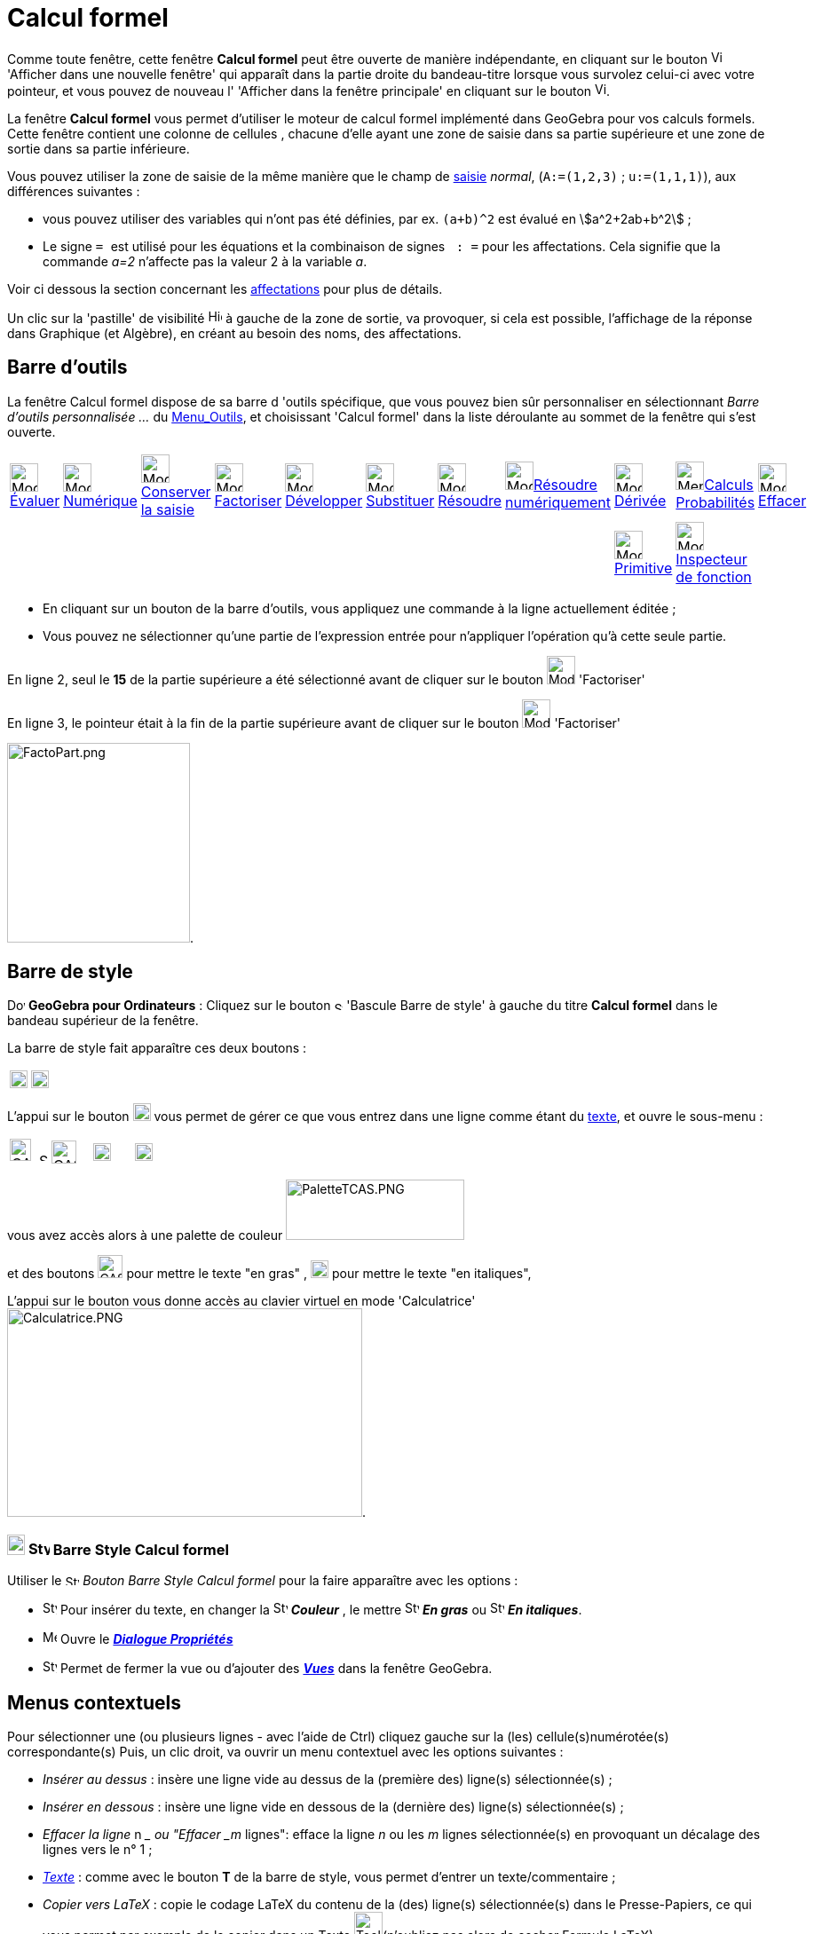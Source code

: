= Calcul formel
:page-en: CAS_View
ifdef::env-github[:imagesdir: /fr/modules/ROOT/assets/images]

Comme toute fenêtre, cette fenêtre *Calcul formel* peut être ouverte de manière indépendante, en cliquant sur le bouton
image:View-window.png[View-window.png,width=13,height=16] 'Afficher dans une nouvelle fenêtre' qui apparaît dans la
partie droite du bandeau-titre lorsque vous survolez celui-ci avec votre pointeur, et vous pouvez de nouveau l'
'Afficher dans la fenêtre principale' en cliquant sur le bouton
image:View-unwindow.png[View-unwindow.png,width=13,height=16].

La fenêtre *Calcul formel* vous permet d'utiliser le moteur de calcul formel implémenté dans GeoGebra pour vos calculs
formels. Cette fenêtre contient une colonne de cellules , chacune d'elle ayant une zone de saisie dans sa partie
supérieure et une zone de sortie dans sa partie inférieure.

Vous pouvez utiliser la zone de saisie de la même manière que le champ de xref:/Saisie.adoc[saisie] _normal_,
(`++A:=(1,2,3)++` ; `++u:=(1,1,1)++`), aux différences suivantes :

* vous pouvez utiliser des variables qui n'ont pas été définies, par ex. `++(a+b)^2++` est évalué en
stem:[a^2+2ab+b^2] ;
* Le signe `++ = ++` est utilisé pour les équations et la combinaison de signes `++ :   =++` pour les affectations. Cela
signifie que la commande _a=2_ n'affecte pas la valeur 2 à la variable _a_. 

Voir ci dessous la section concernant les  xref:/Calcul_formel.adoc#affectations--connexion-avec-geogebra[affectations] pour plus de détails.

Un clic sur la 'pastille' de visibilité image:Hidden.gif[Hidden.gif,width=16,height=16] à gauche de la zone de sortie,
va provoquer, si cela est possible, l'affichage de la réponse dans Graphique (et Algèbre), en créant au besoin des noms,
des affectations.

== Barre d'outils

La fenêtre Calcul formel dispose de sa barre d 'outils spécifique, que vous pouvez bien sûr personnaliser en
sélectionnant _Barre d'outils personnalisée …_ du xref:/Menu_Outils.adoc[Menu_Outils], et choisissant 'Calcul formel'
dans la liste déroulante au sommet de la fenêtre qui s'est ouverte.

[cols=",,,,,,,,,,",]
|===
|image:32px-Mode_evaluate.svg.png[Mode evaluate.svg,width=32,height=32]xref:/tools/Évaluer.adoc[Évaluer]
|image:32px-Mode_numeric.svg.png[Mode numeric.svg,width=32,height=32]xref:/tools/Numérique.adoc[Numérique]
|image:32px-Mode_keepinput.svg.png[Mode
keepinput.svg,width=32,height=32][.small]##xref:/tools/Conserver_la_saisie.adoc[Conserver la saisie]##
|image:32px-Mode_factor.svg.png[Mode factor.svg,width=32,height=32]xref:/tools/Factoriser.adoc[Factoriser]
|image:32px-Mode_expand.svg.png[Mode expand.svg,width=32,height=32]xref:/tools/Développer.adoc[Développer]
|image:32px-Mode_substitute.svg.png[Mode substitute.svg,width=32,height=32]xref:/tools/Substituer.adoc[Substituer]
|image:32px-Mode_solve.svg.png[Mode solve.svg,width=32,height=32]xref:/tools/Résoudre.adoc[Résoudre]
|image:32px-Mode_nsolve.svg.png[Mode
nsolve.svg,width=32,height=32][.small]##xref:/tools/Résoudre_numériquement.adoc[Résoudre numériquement]##
|image:32px-Mode_derivative.svg.png[Mode derivative.svg,width=32,height=32]xref:/tools/Dérivée.adoc[Dérivée]
|image:32px-Menu_view_probability.svg.png[Menu view
probability.svg,width=32,height=32][.small]##xref:/tools/Calculs_Probabilités.adoc[Calculs Probabilités]##
|image:32px-Mode_delete.svg.png[Mode delete.svg,width=32,height=32]xref:/tools/Effacer.adoc[Effacer]

| | | | | | | | |image:32px-Mode_integral.svg.png[Mode
integral.svg,width=32,height=32]xref:/tools/Primitive.adoc[Primitive] |image:32px-Mode_functioninspector.svg.png[Mode
functioninspector.svg,width=32,height=32][.small]##xref:/tools/Inspecteur_de_fonction.adoc[Inspecteur de fonction]## |
|===

* En cliquant sur un bouton de la barre d'outils, vous appliquez une commande à la ligne actuellement éditée ;
* Vous pouvez ne sélectionner qu'une partie de l'expression entrée pour n'appliquer l'opération qu'à cette seule partie.

[EXAMPLE]
====



En ligne 2, seul le *15* de la partie supérieure a été sélectionné avant de cliquer sur le bouton
image:32px-Mode_factor.svg.png[Mode factor.svg,width=32,height=32] 'Factoriser'

En ligne 3, le pointeur était à la fin de la partie supérieure avant de cliquer sur le bouton
image:32px-Mode_factor.svg.png[Mode factor.svg,width=32,height=32] 'Factoriser'

image:FactoPart.png[FactoPart.png,width=206,height=225].

====

== Barre de style

image:20px-Download-icons-device-screen.png[Download-icons-device-screen.png,width=20,height=14] *GeoGebra pour
Ordinateurs* : Cliquez sur le bouton image:10px-Stylingbar_point_right.svg.png[Stylingbar point
right.svg,width=10,height=10] 'Bascule Barre de style' à gauche du titre *Calcul formel* dans le bandeau supérieur de la
fenêtre.

La barre de style fait apparaître ces deux boutons :

[cols=",",]
|===
|image:20px-Stylingbar_text.svg.png[Stylingbar text.svg,width=20,height=20]
|image:Cas-keyboard.png[Cas-keyboard.png,width=20,height=20]
|===

L'appui sur le bouton image:20px-Stylingbar_text.svg.png[Stylingbar text.svg,width=20,height=20] vous permet de gérer ce
que vous entrez dans une ligne comme étant du xref:/Calcul_formel.adoc[texte], et ouvre le sous-menu :

[cols=",,,",]
|===
|image:CASTexteC.PNG[CASTexteC.PNG,width=24,height=25]  image:10px-Stylingbar_point_down.svg.png[Stylingbar point
down.svg,width=10,height=10] |image:CASTexteG.PNG[CASTexteG.PNG,width=28,height=26]
|image:20px-Stylingbar_text_italic.svg.png[Stylingbar text italic.svg,width=20,height=20]
|image:Cas-keyboard.png[Cas-keyboard.png,width=20,height=20]
|===

vous avez accès alors à une palette de couleur image:PaletteTCAS.PNG[PaletteTCAS.PNG,width=201,height=68]

et des boutons image:CASTexteG.PNG[CASTexteG.PNG,width=28,height=26] pour mettre le texte "en gras" ,
image:20px-Stylingbar_text_italic.svg.png[Stylingbar text italic.svg,width=20,height=20] pour mettre le texte "en
italiques",

L'appui sur le bouton `++++` vous donne accès au clavier virtuel en mode 'Calculatrice'
image:Calculatrice.PNG[Calculatrice.PNG,width=400,height=235].

=== image:20px-Download-icons-device-tablet.png[Download-icons-device-tablet.png,width=20,height=23] image:24px-Stylingbar_icon_cas.svg.png[Stylingbar icon cas.svg,width=24,height=17] Barre Style Calcul formel

Utiliser le image:16px-Stylingbar_icon_cas.svg.png[Stylingbar icon cas.svg,width=16,height=12] _Bouton Barre Style Calcul formel_ pour la faire apparaître avec les options :

* image:16px-Stylingbar_text.svg.png[Stylingbar text.svg,width=16,height=16]  Pour insérer du texte, en changer la
 image:16px-Stylingbar_text_color.svg.png[Stylingbar text color.svg,width=16,height=16] *_Couleur_* , le mettre 
 image:16px-Stylingbar_text_bold.svg.png[Stylingbar text bold.svg,width=16,height=16] *_En gras_* ou
image:16px-Stylingbar_text_italic.svg.png[Stylingbar text italic.svg,width=16,height=16] *_En italiques_*.
* image:16px-Menu-options.svg.png[Menu-options.svg,width=16,height=16]   Ouvre le *_xref:/Dialogue_Propriétés.adoc[Dialogue Propriétés]_*
* image:16px-Stylingbar_dots.svg.png[Stylingbar dots.svg,width=16,height=16]  Permet de fermer la vue ou  d'ajouter des *xref:/VuesEx.adoc[_Vues_]* dans la fenêtre GeoGebra.


== Menus contextuels

Pour sélectionner une (ou plusieurs lignes - avec l'aide de [.kcode]#Ctrl#) cliquez gauche sur la (les)
cellule(s)numérotée(s) correspondante(s) Puis, un clic droit, va ouvrir un menu contextuel avec les options suivantes :

* _Insérer au dessus_ : insère une ligne vide au dessus de la (première des) ligne(s) sélectionnée(s) ;
* _Insérer en dessous_ : insère une ligne vide en dessous de la (dernière des) ligne(s) sélectionnée(s) ;
* _Effacer la ligne_ n __ ou "Effacer _m_ lignes": efface la ligne _n_ ou les _m_ lignes sélectionnée(s) en provoquant
un décalage des lignes vers le n° 1 ;
* _xref:/Calcul_formel.adoc[Texte]_ : comme avec le bouton *T* de la barre de style, vous permet d'entrer un
texte/commentaire ;
* _Copier vers LaTeX_ : copie le codage LaTeX du contenu de la (des) ligne(s) sélectionnée(s) dans le Presse-Papiers, ce
qui vous permet par exemple de le copier dans un Texte image:Tool_Insert_Text.gif[Tool Insert
Text.gif,width=32,height=32](n'oubliez pas alors de cocher Formule LaTeX).

[cols=",",]
|===
|image:18px-Attention.png[Attention,title="Attention",width=18,height=18] *Attention*: |si la ligne est un commentaire,
vous obtenez comme code null \\, non pas le codage du texte !
|===

=== Menu contextuel si vous avez sélectionné une sortie :

mais là, la sélection multiple n'est pas possible !

* _Copier_ ;
* _Copier vers LaTeX_ ;
* _Copier en Formule LibreOffice_ ;
* _Copier comme Image_.

* Les deux premières permettant de coller dans un texte de Graphique,
* la troisième pour insérer une formule dans Libre Office,
* la dernière

* soit dans Graphique par Éditer> Insérer Image depuis > Presse-papiers
* dans un logiciel de traitement de textes (Libre Office, Word, Word Pad)
* et aussi dans un logiciel de traitement d'images (Paint, Gimp).

image:CopierSortie.png[CopierSortie.png,width=687,height=219]

=== Texte ou non ?

Lorsque vous voulez introduire un commentaire, si des mots sont des noms de variables définies, ils vont être remplacés
par leurs valeurs, si vous n'avez pas défini votre ligne comme _texte_ :

[NOTE]
====

un visuel de l'action du bouton *T* ou de l'option _texte_ du menu contextuel
image:CASTete.PNG[CASTete.PNG,width=221,height=237]

====

== Entrées basiques

* [.kcode]#Entrée#: Évalue la saisie ;
* [.kcode]#Ctrl# + [.kcode]#Entrée#: évalue numériquement la saisie , par ex. `++sqrt(2)++` retourne stem:[≈1.41] ;
* [.kcode]#Alt# + [.kcode]#Entrée#: Vérifie la saisie mais ne l'évalue pas, par ex. `++ b+b++` reste _b+b_,
`++ sqrt(2)++` retourne stem:[\small\{√} \;\sqrt{2}] ; *Notez que les affectations sont toujours évaluées, par ex.
`++ a := 5++`.

[width="100%",cols="50%,50%",]
|===
a|
image:Ambox_content.png[image,width=40,height=40]

a|
Les raccourcis suivants ne fonctionnent pas en GGb6 :

* Dans une ligne vide, tapez
** [.kcode]#Espace# pour la sortie précédente ;
** [.kcode]#)# pour la sortie précédente entre parenthèses ;
** [.kcode]#=# pour l'entrée précédente.

|===

* Évitez la sortie à l'aide d'un point-virgule à la fin de votre entrée, par ex. `++ a := 5; ++`.

== Variables

=== Affectations & Connexion avec GeoGebra

* Les affectations utilisent la notation `++ := ++` , par ex. `++ b := 5++`, `++ a(n) := 2n + 3++` ;
* Pour libérer un nom de variable, utilisez `++Effacer[b]++` ou `++ b := ++` ;
* Pour redéfinir une variable ou une fonction , vous devez le faire *dans la même cellule*, sinon elle sera considérée
comme nouvelle variable/fonction et renommée ;
* Les variables et fonctions sont toujours partagées entre _Calcul Formel_ et GeoGebra si c'est possible :
** Si vous définissez `++ b:=5++` dans _Calcul Formel_, vous pouvez ensuite utiliser _b_ dans tout GeoGebra ;
** Si vous avez une fonction définie par `++ f(x)=x^2++` dans GeoGebra, vous pouvez aussi utiliser cette fonction dans
_Calcul Formel_.

[NOTE]
====

La sortie est toujours l'expression après le ":=", par exemple, . si vous validez b:=5, la sortie sera 5.

====

=== Saisie directe/par script

Possibilité de définir une ligne du CAS directement dans [.kcode]#Saisie# en validant par exemple `++$1=x++` ou dans un
script par `++ggbApplet.evalCommand("$1=x");++`

=== Références des lignes

Vous pouvez vous référer à d'autres lignes de _Calcul Formel_ de deux manières :

* Références *statiques* de lignes :

Reprend l'expression d'une autre ligne, mais *ne sera pas* actualisée si vous modifiez ensuite la ligne de référence :

* `++ # ++` insère la sortie précédente ;
* `++#5 ++` insère la sortie de la ligne 5.

* Références *dynamiques* de lignes :

Reprend l'expression d'une autre ligne, mais *sera* actualisée si vous modifiez ensuite la ligne de référence:

* `++$++` insère la sortie précédente ;
* `++$5++` insère la sortie de la ligne 5.

== Équations

* Les équations sont écrites en utilisant un simple signe égal , par ex. `++6x - 5 = 4x + 7++`
* Vous pouvez appliquer des opérations arithmétiques sur les équations, par ex. `++(2x - 5 = 7) + 5++` ajoute 5 aux deux
membres de l'équation.

C'est utile pour présenter des résolutions pas à pas d'équations.

[EXAMPLE]
====

image:Equa1PasAPas.png[Equa1PasAPas.png,width=283,height=420]

====

* `++MembreGauche[6x - 5 = 4x + 7]++` retourne _6x - 5_ et `++MembreDroite[6x - 5 = 4x + 7]++` retourne _4x + 7_

[EXAMPLE]
====

image:VerifEqua.PNG[VerifEqua.PNG,width=303,height=347] Je vérifie que pour la valeur de 'x' trouvée, le
membre de gauche et le membre de droite prennent la même valeur.

====

== image:20px-Menu_Properties_Gear.png[Menu Properties Gear.png,width=20,height=20]Options du Calcul formel

Vous pouvez les définir en ouvrant la fenêtre de dialogue en cliquant le bouton image:Menu_Properties_Gear.png[Menu
Properties Gear.png,width=24,height=24] 'Préférences', dans le coin supérieur droit, puis en choisissant
image:View-cas24.png[View-cas24.png,width=22,height=22] 'Calcul formel'.

Vous pourrez choisir dans une liste déroulante le délai (5/10/20/30/60 secondes) accordé au module de calcul formel pour
réaliser la tâche demandée.

Vous pourrez choisir d' 'Afficher les exposants rationnels sous forme de racines' ou non.

[EXAMPLE]
====

image:CasRadicaux.PNG[CasRadicaux.PNG,width=302,height=183] Entre l'appui sur le bouton
image:32px-Mode_solve.svg.png[Mode solve.svg,width=32,height=32] 'Résoudre', en fin de première ligne et en fin de
deuxième, cette option a été désactivée.

====

== Commandes et outils

pour une liste complète des commandes et des outils, voir xref:/commands/Commandes_Calcul_formel(toutes).adoc[Commandes
Calcul_formel(toutes)] et xref:/tools/Outils_CAS.adoc[Outils CAS].

une page spéciale xref:/commands/Commandes_Calcul_formel_Geometrie.adoc[Commandes_Calcul_formel_Geometrie]
== Opérateurs booléens

image:CAS366.png[CAS366.png,width=288,height=577]image:CAS366t.png[CAS366t.png,width=316,height=576]

Introduction du "ou exclusif" dans la 367 ⊕ ou [.kcode]#Alt# + [.kcode]#+# image:Xor.png[Xor.png,width=210,height=316]

